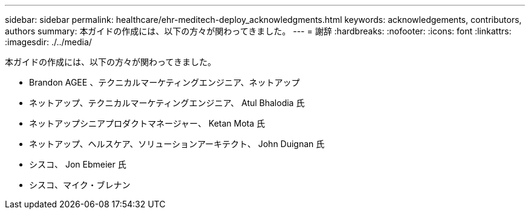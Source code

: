 ---
sidebar: sidebar 
permalink: healthcare/ehr-meditech-deploy_acknowledgments.html 
keywords: acknowledgements, contributors, authors 
summary: 本ガイドの作成には、以下の方々が関わってきました。 
---
= 謝辞
:hardbreaks:
:nofooter: 
:icons: font
:linkattrs: 
:imagesdir: ./../media/


本ガイドの作成には、以下の方々が関わってきました。

* Brandon AGEE 、テクニカルマーケティングエンジニア、ネットアップ
* ネットアップ、テクニカルマーケティングエンジニア、 Atul Bhalodia 氏
* ネットアップシニアプロダクトマネージャー、 Ketan Mota 氏
* ネットアップ、ヘルスケア、ソリューションアーキテクト、 John Duignan 氏
* シスコ、 Jon Ebmeier 氏
* シスコ、マイク・ブレナン

